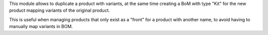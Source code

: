 This module allows to duplicate a product with variants, at the same time creating a BoM with type "Kit" for the new product mapping variants of the original product.

This is useful when managing products that only exist as a "front" for a product with another name, to avoid having to manually map variants in BOM.

